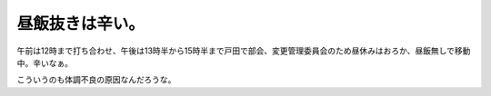 昼飯抜きは辛い。
================

午前は12時まで打ち合わせ、午後は13時半から15時半まで戸田で部会、変更管理委員会のため昼休みはおろか、昼飯無しで移動中。辛いなぁ。

こういうのも体調不良の原因なんだろうな。






.. author:: default
.. categories:: work
.. tags::
.. comments::
